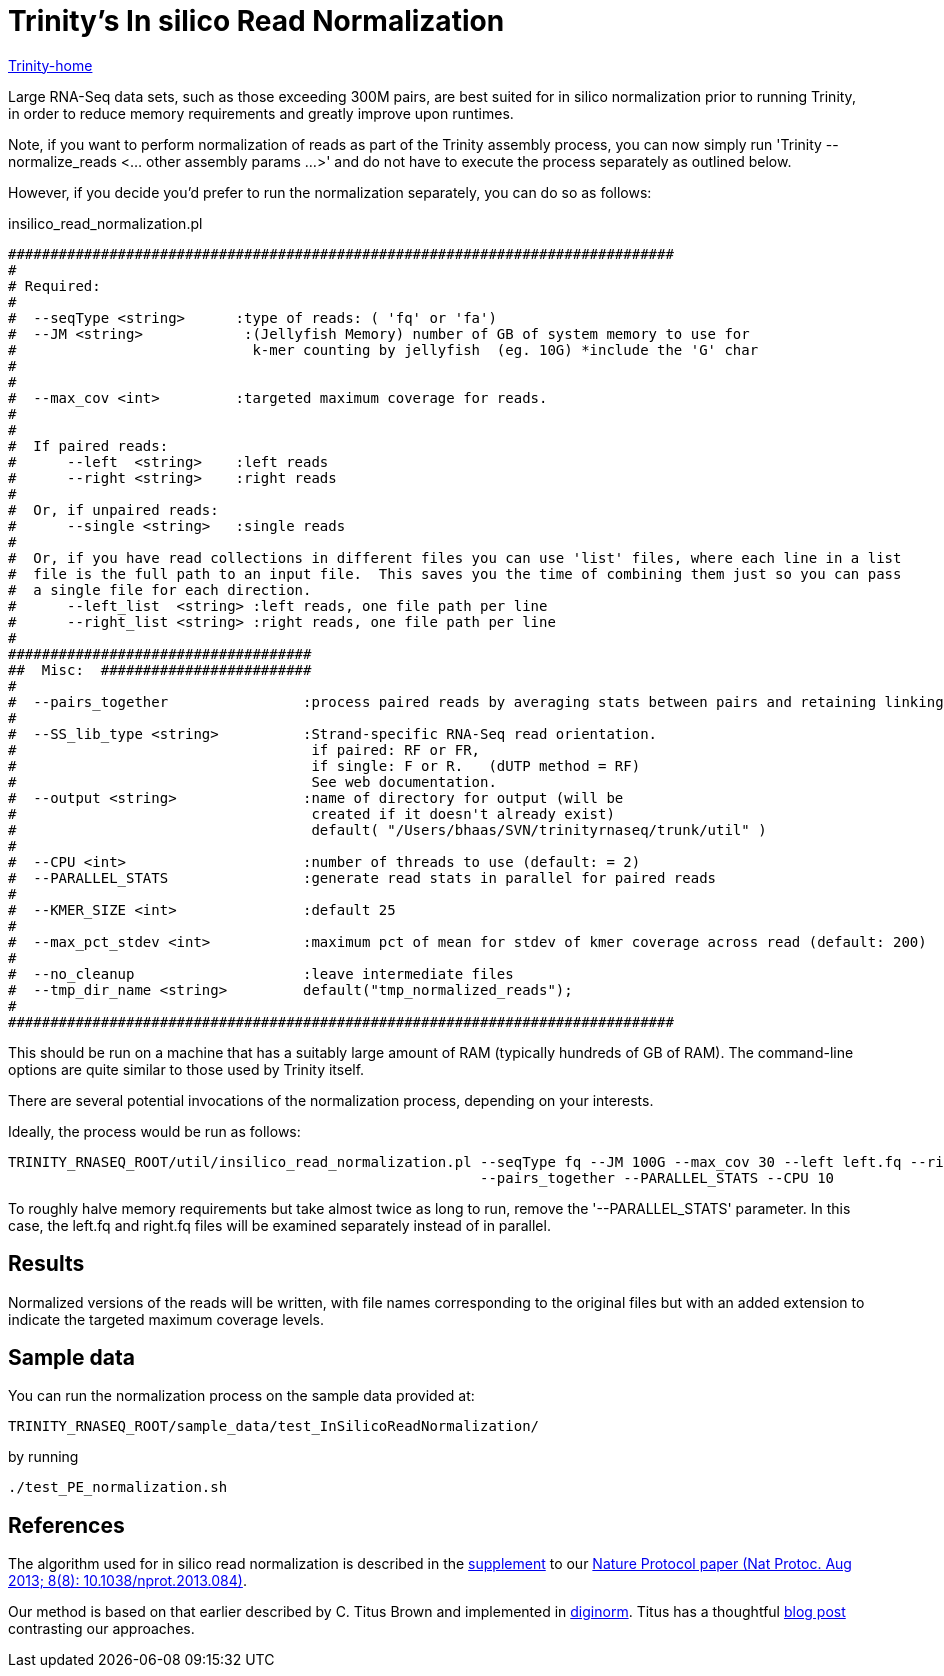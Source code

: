 = Trinity's In silico Read Normalization =

link:index.html[Trinity-home]

Large RNA-Seq data sets, such as those exceeding 300M pairs, are best suited for in silico normalization prior to running Trinity, in order to reduce memory requirements and greatly improve upon runtimes.

Note, if you want to perform normalization of reads as part of the Trinity assembly process, you can now simply run 'Trinity --normalize_reads <... other assembly params ...>' and do not have to execute the process separately as outlined below.

However, if you decide you'd prefer to run the normalization separately, you can do so as follows:

insilico_read_normalization.pl 


 ###############################################################################
 #
 # Required:
 #
 #  --seqType <string>      :type of reads: ( 'fq' or 'fa')
 #  --JM <string>            :(Jellyfish Memory) number of GB of system memory to use for 
 #                            k-mer counting by jellyfish  (eg. 10G) *include the 'G' char
 #                     
 #
 #  --max_cov <int>         :targeted maximum coverage for reads.
 #
 #
 #  If paired reads:
 #      --left  <string>    :left reads
 #      --right <string>    :right reads
 #
 #  Or, if unpaired reads:
 #      --single <string>   :single reads
 #
 #  Or, if you have read collections in different files you can use 'list' files, where each line in a list
 #  file is the full path to an input file.  This saves you the time of combining them just so you can pass
 #  a single file for each direction.
 #      --left_list  <string> :left reads, one file path per line
 #      --right_list <string> :right reads, one file path per line
 #
 ####################################
 ##  Misc:  #########################
 #
 #  --pairs_together                :process paired reads by averaging stats between pairs and retaining linking info.
 #
 #  --SS_lib_type <string>          :Strand-specific RNA-Seq read orientation.
 #                                   if paired: RF or FR,
 #                                   if single: F or R.   (dUTP method = RF)
 #                                   See web documentation.
 #  --output <string>               :name of directory for output (will be
 #                                   created if it doesn't already exist)
 #                                   default( "/Users/bhaas/SVN/trinityrnaseq/trunk/util" )
 #
 #  --CPU <int>                     :number of threads to use (default: = 2)
 #  --PARALLEL_STATS                :generate read stats in parallel for paired reads
 #
 #  --KMER_SIZE <int>               :default 25
 #
 #  --max_pct_stdev <int>           :maximum pct of mean for stdev of kmer coverage across read (default: 200)
 #
 #  --no_cleanup                    :leave intermediate files                      
 #  --tmp_dir_name <string>         default("tmp_normalized_reads");
 #
 ###############################################################################



This should be run on a machine that has a suitably large amount of RAM (typically hundreds of GB of RAM). 
The command-line options are quite similar to those used by Trinity itself.

There are several potential invocations of the normalization process, depending on your interests.  

Ideally, the process would be run as follows:

  TRINITY_RNASEQ_ROOT/util/insilico_read_normalization.pl --seqType fq --JM 100G --max_cov 30 --left left.fq --right right.fq \
                                                          --pairs_together --PARALLEL_STATS --CPU 10 

To roughly halve memory requirements but take almost twice as long to run, remove the '--PARALLEL_STATS' parameter.  In this case, the left.fq and right.fq files will be examined separately instead of in parallel.

== Results ==

Normalized versions of the reads will be written, with file names corresponding to the original files but with an added extension to indicate the targeted maximum coverage levels.

== Sample data ==

You can run the normalization process on the sample data provided at:

   TRINITY_RNASEQ_ROOT/sample_data/test_InSilicoReadNormalization/

by running

    ./test_PE_normalization.sh


== References ==

The algorithm used for in silico read normalization is described in the http://www.ncbi.nlm.nih.gov/pmc/articles/PMC3875132/bin/NIHMS537313-supplement-supplementary_text.pdf[supplement] to our http://www.ncbi.nlm.nih.gov/pmc/articles/PMC3875132/[Nature Protocol paper (Nat Protoc. Aug 2013; 8(8): 10.1038/nprot.2013.084)].

Our method is based on that earlier described by C. Titus Brown and implemented in http://ged.msu.edu/papers/2012-diginorm/[diginorm].  Titus has a thoughtful http://ivory.idyll.org/blog/trinity-in-silico-normalize.html[blog post] contrasting our approaches.

